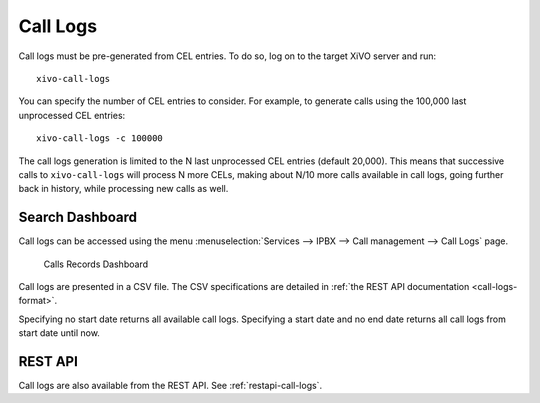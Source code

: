 .. _call_logs:

*********
Call Logs
*********

Call logs must be pre-generated from CEL entries. To do so, log on to the target XiVO server and run::

   xivo-call-logs

You can specify the number of CEL entries to consider. For example, to generate calls using the
100,000 last unprocessed CEL entries::

   xivo-call-logs -c 100000

The call logs generation is limited to the N last unprocessed CEL entries (default 20,000). This
means that successive calls to ``xivo-call-logs`` will process N more CELs, making about N/10 more
calls available in call logs, going further back in history, while processing new calls as well.


Search Dashboard
----------------

Call logs can be accessed using the menu :menuselection:`Services --> IPBX --> Call management --> Call Logs` page.

.. figure:: images/search_dashboard.png

   Calls Records Dashboard

Call logs are presented in a CSV file. The CSV specifications are detailed in :ref:`the REST API
documentation <call-logs-format>`.

Specifying no start date returns all available call logs. Specifying a start date and no end date
returns all call logs from start date until now.


REST API
--------

Call logs are also available from the REST API. See :ref:`restapi-call-logs`.
